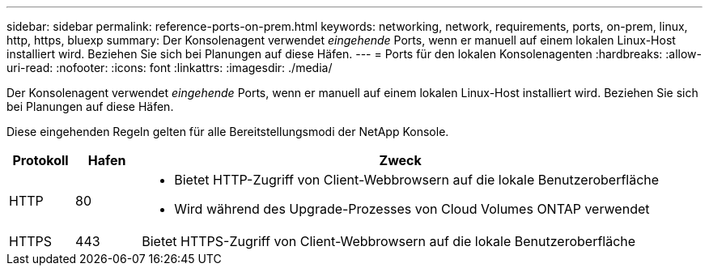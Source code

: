 ---
sidebar: sidebar 
permalink: reference-ports-on-prem.html 
keywords: networking, network, requirements, ports, on-prem, linux, http, https, bluexp 
summary: Der Konsolenagent verwendet _eingehende_ Ports, wenn er manuell auf einem lokalen Linux-Host installiert wird.  Beziehen Sie sich bei Planungen auf diese Häfen. 
---
= Ports für den lokalen Konsolenagenten
:hardbreaks:
:allow-uri-read: 
:nofooter: 
:icons: font
:linkattrs: 
:imagesdir: ./media/


[role="lead"]
Der Konsolenagent verwendet _eingehende_ Ports, wenn er manuell auf einem lokalen Linux-Host installiert wird.  Beziehen Sie sich bei Planungen auf diese Häfen.

Diese eingehenden Regeln gelten für alle Bereitstellungsmodi der NetApp Konsole.

[cols="10,10,80"]
|===
| Protokoll | Hafen | Zweck 


| HTTP | 80  a| 
* Bietet HTTP-Zugriff von Client-Webbrowsern auf die lokale Benutzeroberfläche
* Wird während des Upgrade-Prozesses von Cloud Volumes ONTAP verwendet




| HTTPS | 443 | Bietet HTTPS-Zugriff von Client-Webbrowsern auf die lokale Benutzeroberfläche 
|===